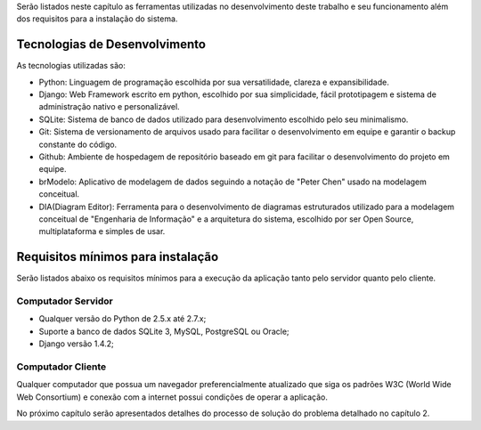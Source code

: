 Serão listados neste capítulo as ferramentas utilizadas no desenvolvimento deste trabalho e seu funcionamento além dos requisitos para a instalação do sistema.

Tecnologias de Desenvolvimento
==============================
As tecnologias utilizadas são:

- Python: Linguagem de programação escolhida por sua versatilidade, clareza e expansibilidade.

- Django: Web Framework escrito em python, escolhido por sua simplicidade, fácil prototipagem e sistema de administração nativo e personalizável.

- SQLite: Sistema de banco de dados utilizado para desenvolvimento escolhido pelo seu minimalismo.

- Git: Sistema de versionamento de arquivos usado para facilitar o desenvolvimento em equipe e garantir o backup constante do código.

- Github: Ambiente de hospedagem de repositório baseado em git para facilitar o desenvolvimento do projeto em equipe.

- brModelo: Aplicativo de modelagem de dados seguindo a notação de "Peter Chen" usado na modelagem conceitual.

- DIA(Diagram Editor): Ferramenta para o desenvolvimento de diagramas estruturados utilizado para a modelagem conceitual de "Engenharia de Informação" e a arquitetura do sistema, escolhido por ser Open Source, multiplataforma e simples de usar.

Requisitos mínimos para instalação
==================================
Serão listados abaixo os requisitos mínimos para a execução da aplicação tanto pelo servidor quanto pelo cliente.

Computador Servidor
-------------------
- Qualquer versão do Python de 2.5.x até 2.7.x;
- Suporte a banco de dados SQLite 3, MySQL, PostgreSQL ou Oracle;
- Django versão 1.4.2;

Computador Cliente
------------------
Qualquer computador que possua um navegador preferencialmente atualizado que siga os padrões W3C (World Wide Web Consortium) e conexão com a internet possui condições de operar a aplicação.

No próximo capítulo serão apresentados detalhes do processo de solução do problema detalhado no capítulo 2.
